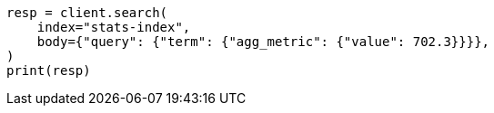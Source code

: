 // mapping/types/aggregate-metric-double.asciidoc:205

[source, python]
----
resp = client.search(
    index="stats-index",
    body={"query": {"term": {"agg_metric": {"value": 702.3}}}},
)
print(resp)
----